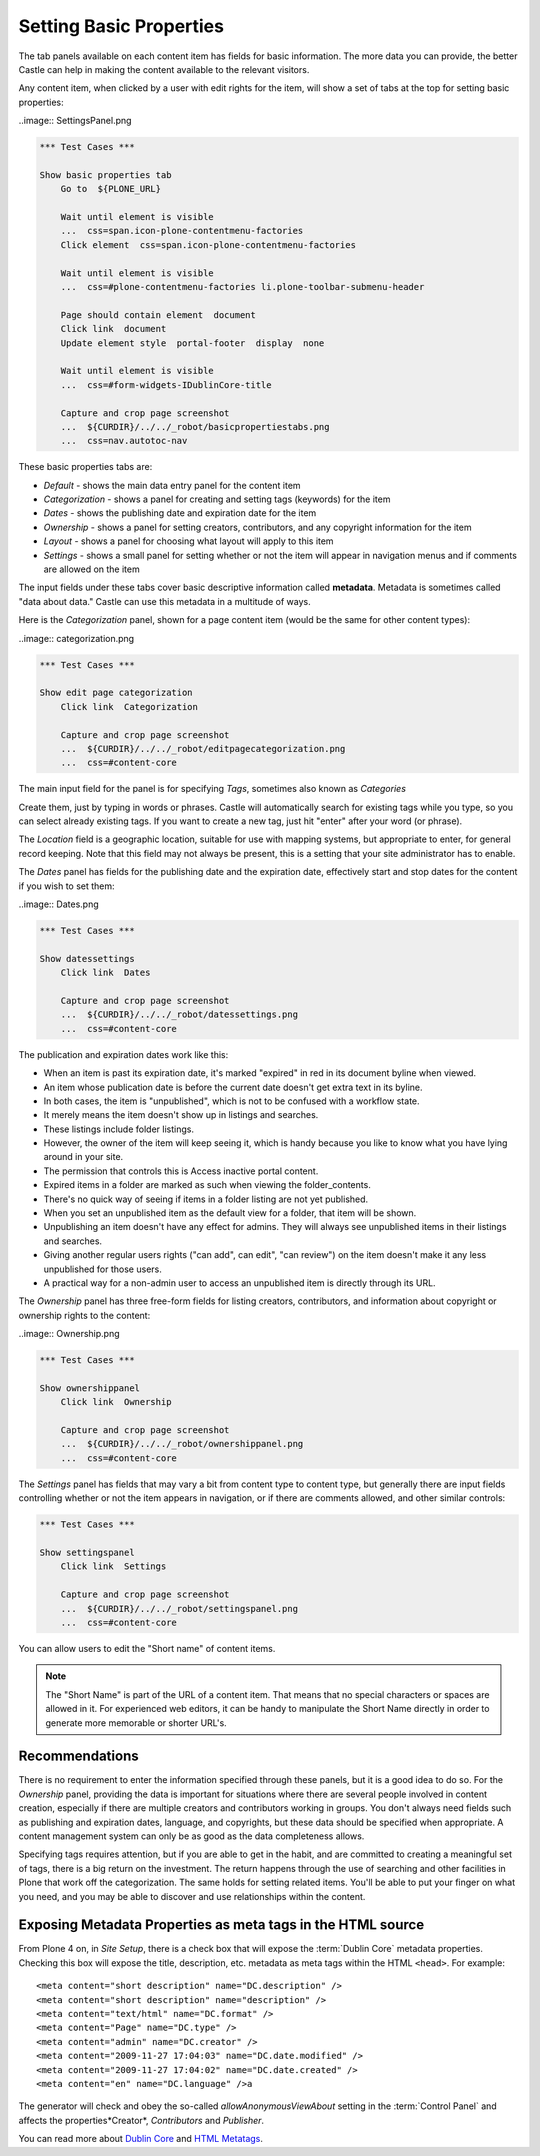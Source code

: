 Setting Basic Properties
========================


The tab panels available on each content item has fields for basic information.
The more data you can provide, the better Castle can help in making the content available to the relevant visitors.

Any content item, when clicked by a user with edit rights for the item, will show a set of tabs at the top for setting basic properties:

..image:: SettingsPanel.png



.. code:: robotframework
   :class: hidden

   *** Test Cases ***

   Show basic properties tab
       Go to  ${PLONE_URL}

       Wait until element is visible
       ...  css=span.icon-plone-contentmenu-factories
       Click element  css=span.icon-plone-contentmenu-factories

       Wait until element is visible
       ...  css=#plone-contentmenu-factories li.plone-toolbar-submenu-header

       Page should contain element  document
       Click link  document
       Update element style  portal-footer  display  none

       Wait until element is visible
       ...  css=#form-widgets-IDublinCore-title

       Capture and crop page screenshot
       ...  ${CURDIR}/../../_robot/basicpropertiestabs.png
       ...  css=nav.autotoc-nav

.. figure:: ../../_robot/basicpropertiestabs.png
   :align: center
   :alt: basicpropertiestabs.png

These basic properties tabs are:

-  *Default* - shows the main data entry panel for the content item
-  *Categorization* - shows a panel for creating and setting tags (keywords) for the item
-  *Dates* - shows the publishing date and expiration date for the item
-  *Ownership* - shows a panel for setting creators, contributors, and any copyright information for the    item
-  *Layout* - shows a panel for choosing what layout will apply to this item
-  *Settings* - shows a small panel for setting whether or not the item will appear in navigation menus    and if comments are allowed on the item



The input fields under these tabs cover basic descriptive information called **metadata**.
Metadata is sometimes called "data about data."
Castle can use this metadata in a multitude of ways.

Here is the *Categorization* panel, shown for a page content item (would be the same for other content types):

..image:: categorization.png

.. code:: robotframework
   :class: hidden

   *** Test Cases ***

   Show edit page categorization
       Click link  Categorization

       Capture and crop page screenshot
       ...  ${CURDIR}/../../_robot/editpagecategorization.png
       ...  css=#content-core

.. figure:: ../../_robot/editpagecategorization.png
   :align: center
   :alt: Edit page categorization

The main input field for the panel is for specifying *Tags*, sometimes also known as *Categories*

Create them, just by typing in words or phrases.
Castle will automatically search for existing tags while you type, so you can select already existing tags.
If you want to create a new tag, just hit "enter" after your word (or phrase).

The *Location* field is a geographic location, suitable for use with mapping systems, but appropriate to enter, for general record keeping. Note that this field may not always be present, this is a setting that your site administrator has to enable.

The *Dates* panel has fields for the publishing date and the expiration date, effectively start and stop dates for the content if you wish to set them:

..image:: Dates.png

.. code:: robotframework
   :class: hidden

   *** Test Cases ***

   Show datessettings
       Click link  Dates

       Capture and crop page screenshot
       ...  ${CURDIR}/../../_robot/datessettings.png
       ...  css=#content-core

.. figure:: ../../_robot/datessettings.png
   :align: center
   :alt: Dates Settings


The publication and expiration dates work like this:

-  When an item is past its expiration date, it's marked "expired" in
   red in its document byline when viewed.
-  An item whose publication date is before the current date doesn't get
   extra text in its byline.
-  In both cases, the item is "unpublished", which is not to be confused
   with a workflow state.
-  It merely means the item doesn't show up in listings and searches.
-  These listings include folder listings.
-  However, the owner of the item will keep seeing it, which is handy
   because you like to know what you have lying around in your site.
-  The permission that controls this is Access inactive portal content.
-  Expired items in a folder are marked as such when viewing the
   folder\_contents.
-  There's no quick way of seeing if items in a folder listing are not
   yet published.
-  When you set an unpublished item as the default view for a folder,
   that item will be shown.
-  Unpublishing an item doesn't have any effect for admins. They will
   always see unpublished items in their listings and searches.
-  Giving another regular users rights ("can add", can edit", "can
   review") on the item doesn't make it any less unpublished for those
   users.
-  A practical way for a non-admin user to access an unpublished item is
   directly through its URL.

The *Ownership* panel has three free-form fields for listing creators,
contributors, and information about copyright or ownership rights to the
content:

..image:: Ownership.png

.. code:: robotframework
   :class: hidden

   *** Test Cases ***

   Show ownershippanel
       Click link  Ownership

       Capture and crop page screenshot
       ...  ${CURDIR}/../../_robot/ownershippanel.png
       ...  css=#content-core

.. figure:: ../../_robot/ownershippanel.png
   :align: center
   :alt: Ownership Panel

The *Settings* panel has fields that may vary a bit from content type to
content type, but generally there are input fields controlling whether
or not the item appears in navigation, or if there are comments allowed,
and other similar controls:



.. code:: robotframework
   :class: hidden

   *** Test Cases ***

   Show settingspanel
       Click link  Settings

       Capture and crop page screenshot
       ...  ${CURDIR}/../../_robot/settingspanel.png
       ...  css=#content-core

.. figure:: ../../_robot/settingspanel.png
   :align: center
   :alt: Settings panel

You can allow users to edit the "Short name" of content items.

.. note::

    The "Short Name" is part of the URL of a content item.
    That means that no special characters or spaces are allowed in it.
    For experienced web editors, it can be handy to manipulate the Short Name directly in order to generate more memorable or shorter URL's.


Recommendations
---------------

There is no requirement to enter the information specified through these panels, but it is a good idea to do so.
For the *Ownership* panel, providing the data is important for situations where there are several
people involved in content creation, especially if there are multiple creators and contributors working in groups.
You don't always need fields such as publishing and expiration dates, language, and copyrights, but these data should be specified when appropriate.
A content management system can only be as good as the data completeness allows.

Specifying tags requires attention, but if you are able to get in the habit, and are committed to creating a meaningful set of tags, there is a big return on the investment.
The return happens through the use of searching and other facilities in Plone that work off the categorization.
The same holds for setting related items. You'll be able to put your finger on what you need, and you may be able to discover and use relationships within the content.

Exposing Metadata Properties as meta tags in the HTML source
------------------------------------------------------------

From Plone 4 on, in *Site Setup*, there is a check box that will expose the :term:`Dublin Core` metadata properties.
Checking this box will expose the title, description, etc. metadata as meta tags within the
HTML ``<head>``.
For example:

::

    <meta content="short description" name="DC.description" />
    <meta content="short description" name="description" />
    <meta content="text/html" name="DC.format" />
    <meta content="Page" name="DC.type" />
    <meta content="admin" name="DC.creator" />
    <meta content="2009-11-27 17:04:03" name="DC.date.modified" />
    <meta content="2009-11-27 17:04:02" name="DC.date.created" />
    <meta content="en" name="DC.language" />a


The generator will check and obey the so-called *allowAnonymousViewAbout* setting in the :term:`Control Panel` and affects the properties*Creator*, *Contributors* and *Publisher*.

You can read more about `Dublin Core <http://dublincore.org/>`_ and
`HTML
Metatags <http://www.w3.org/TR/html401/struct/global.html#h-7.4.4.2>`_.


